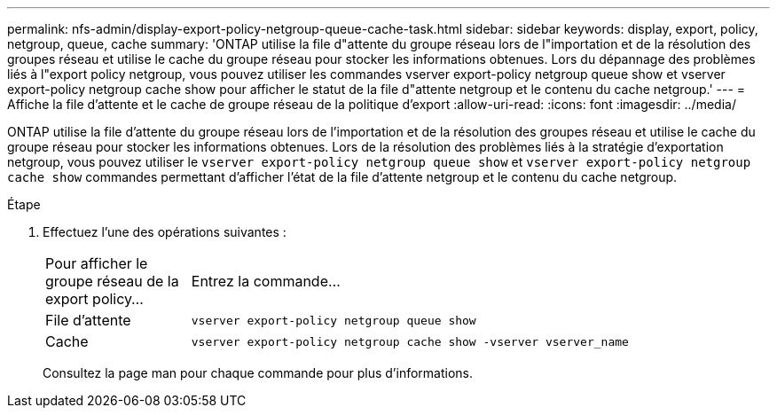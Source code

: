 ---
permalink: nfs-admin/display-export-policy-netgroup-queue-cache-task.html 
sidebar: sidebar 
keywords: display, export, policy, netgroup, queue, cache 
summary: 'ONTAP utilise la file d"attente du groupe réseau lors de l"importation et de la résolution des groupes réseau et utilise le cache du groupe réseau pour stocker les informations obtenues. Lors du dépannage des problèmes liés à l"export policy netgroup, vous pouvez utiliser les commandes vserver export-policy netgroup queue show et vserver export-policy netgroup cache show pour afficher le statut de la file d"attente netgroup et le contenu du cache netgroup.' 
---
= Affiche la file d'attente et le cache de groupe réseau de la politique d'export
:allow-uri-read: 
:icons: font
:imagesdir: ../media/


[role="lead"]
ONTAP utilise la file d'attente du groupe réseau lors de l'importation et de la résolution des groupes réseau et utilise le cache du groupe réseau pour stocker les informations obtenues. Lors de la résolution des problèmes liés à la stratégie d'exportation netgroup, vous pouvez utiliser le `vserver export-policy netgroup queue show` et `vserver export-policy netgroup cache show` commandes permettant d'afficher l'état de la file d'attente netgroup et le contenu du cache netgroup.

.Étape
. Effectuez l'une des opérations suivantes :
+
[cols="20,80"]
|===


| Pour afficher le groupe réseau de la export policy... | Entrez la commande... 


 a| 
File d'attente
 a| 
`vserver export-policy netgroup queue show`



 a| 
Cache
 a| 
`vserver export-policy netgroup cache show -vserver vserver_name`

|===
+
Consultez la page man pour chaque commande pour plus d'informations.



